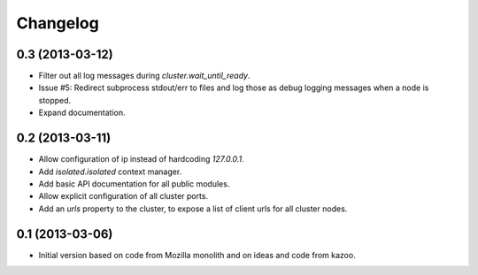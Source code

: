 Changelog
=========

0.3 (2013-03-12)
----------------

- Filter out all log messages during `cluster.wait_until_ready`.

- Issue #5: Redirect subprocess stdout/err to files and log those as debug
  logging messages when a node is stopped.

- Expand documentation.

0.2 (2013-03-11)
----------------

- Allow configuration of ip instead of hardcoding `127.0.0.1`.

- Add `isolated.isolated` context manager.

- Add basic API documentation for all public modules.

- Allow explicit configuration of all cluster ports.

- Add an `urls` property to the cluster, to expose a list of client urls for
  all cluster nodes.

0.1 (2013-03-06)
----------------

- Initial version based on code from Mozilla monolith and on ideas and code
  from kazoo.
